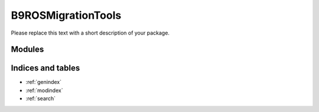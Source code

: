 B9ROSMigrationTools
===================

Please replace this text with a short description of your package.


Modules
_______

.. autosummary::
    :toctree: _autosummary

    .. Add/replace module names you want documented here
    b9_ros_migration_tools


Indices and tables
__________________

* :ref:`genindex`
* :ref:`modindex`
* :ref:`search`
